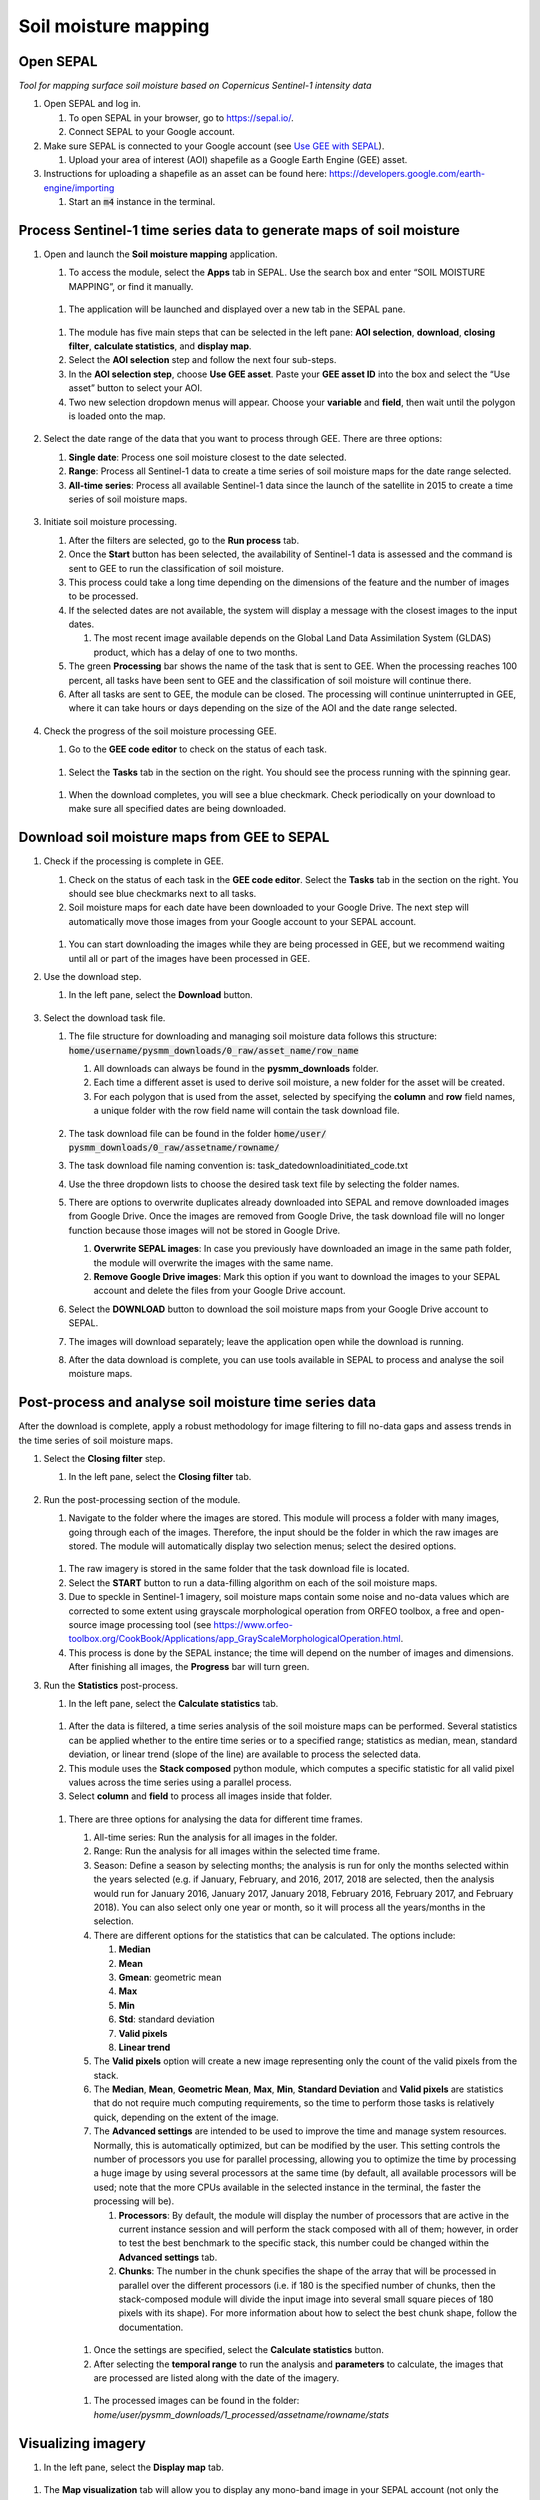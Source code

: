 Soil moisture mapping
=====================

Open SEPAL
----------
*Tool for mapping surface soil moisture based on Copernicus Sentinel-1 intensity data*

#.  Open SEPAL and log in.
   
    #.  To open SEPAL in your browser, go to `<https://sepal.io/>`_.
    #.  Connect SEPAL to your Google account.

#.  Make sure SEPAL is connected to your Google account (see `Use GEE with SEPAL <https://docs.sepal.io/en/latest/setup/gee.html>`_).

    #.  Upload your area of interest (AOI) shapefile as a Google Earth Engine (GEE) asset.

#.  Instructions for uploading a shapefile as an asset can be found here: `<https://developers.google.com/earth-engine/importing>`_

    #.  Start an :code:`m4` instance in the terminal.

Process Sentinel-1 time series data to generate maps of soil moisture
---------------------------------------------------------------------

#.  Open and launch the **Soil moisture mapping** application.

    #.  To access the module, select the **Apps** tab in SEPAL. Use the search box and enter “SOIL MOISTURE MAPPING”, or find it manually.
    
    .. figure:: https://raw.githubusercontent.com/openforis/sepal_pysmm/master/doc/img/wiki/2.1.1.PNG
        :width: 500
        
    #.  The application will be launched and displayed over a new tab in the SEPAL pane.
    
    .. figure:: https://raw.githubusercontent.com/openforis/sepal_pysmm/master/doc/img/wiki/2.1.2.PNG
        :width: 500

    #.  The module has five main steps that can be selected in the left pane: **AOI selection**, **download**, **closing filter**, **calculate statistics**, and **display map**.
    #.  Select the **AOI selection** step and follow the next four sub-steps.
    #.  In the **AOI selection step**, choose **Use GEE asset**. Paste your **GEE asset ID** into the box and select the “Use asset” button to select your AOI.
    #.  Two new selection dropdown menus will appear. Choose your **variable** and **field**, then wait until the polygon is loaded onto the map.
    
    .. figure:: https://raw.githubusercontent.com/openforis/sepal_pysmm/master/doc/img/wiki/2.1.6.PNG
        :width: 500

#.  Select the date range of the data that you want to process through GEE. There are three options:
    
    #.  **Single date**: Process one soil moisture closest to the date selected.
    #.  **Range**: Process all Sentinel-1 data to create a time series of soil moisture maps for the date range selected. 
    #.  **All-time series**: Process all available Sentinel-1 data since the launch of the satellite in 2015 to create a time series of soil moisture maps.

    .. figure:: https://raw.githubusercontent.com/openforis/sepal_pysmm/master/doc/img/wiki/2.2.3.PNG
        :width: 300

#.  Initiate soil moisture processing.
    
    #.  After the filters are selected, go to the **Run process** tab. 
    #.  Once the **Start** button has been selected, the availability of Sentinel-1 data is assessed and the command is sent to GEE to run the classification of soil moisture. 
    #.  This process could take a long time depending on the dimensions of the feature and the number of images to be processed. 
    #.  If the selected dates are not available, the system will display a message with the closest images to the input dates. 
        
        #.  The most recent image available depends on the Global Land Data Assimilation System (GLDAS) product, which has a delay of one to two months.
    
    #.  The green **Processing** bar shows the name of the task that is sent to GEE. When the processing reaches 100 percent, all tasks have been sent to GEE and the classification of soil moisture will continue there.
    #.  After all tasks are sent to GEE, the module can be closed. The processing will continue uninterrupted in GEE, where it can take hours or days depending on the size of the AOI and the date range selected. 

    .. figure:: https://raw.githubusercontent.com/openforis/sepal_pysmm/master/doc/img/wiki/2.3.6.PNG
        :width: 500

#.  Check the progress of the soil moisture processing GEE.
    
    #.  Go to the **GEE code editor** to check on the status of each task.
    
    .. figure:: https://raw.githubusercontent.com/openforis/sepal_pysmm/master/doc/img/wiki/2.4.1.PNG
        :width: 500

    #.  Select the **Tasks** tab in the section on the right. You should see the process running with the spinning gear.

    .. figure:: https://raw.githubusercontent.com/openforis/sepal_pysmm/master/doc/img/wiki/2.4.2.PNG
        :width: 300

    #.  When the download completes, you will see a blue checkmark. Check periodically on your download to make sure all specified dates are being downloaded.

Download soil moisture maps from GEE to SEPAL
---------------------------------------------

#.  Check if the processing is complete in GEE.

    #.  Check on the status of each task in the **GEE code editor**. Select the **Tasks** tab in the section on the right. You should see blue checkmarks next to all tasks. 
    #.  Soil moisture maps for each date have been downloaded to your Google Drive. The next step will automatically move those images from your Google account to your SEPAL account. 

    .. figure:: https://raw.githubusercontent.com/openforis/sepal_pysmm/master/doc/img/wiki/3.1.2.PNG
        :width: 300

    #.  You can start downloading the images while they are being processed in GEE, but we recommend waiting until all or part of the images have been processed in GEE.

#.  Use the download step.
    
    #. In the left pane, select the **Download** button.

    .. figure:: https://raw.githubusercontent.com/openforis/sepal_pysmm/master/doc/img/wiki/3.2.1.PNG
        :width: 180

#.  Select the download task file.
    
    #.  The file structure for downloading and managing soil moisture data follows this structure: :code:`home/username/pysmm_downloads/0_raw/asset_name/row_name`
        
        #.  All downloads can always be found in the **pysmm_downloads** folder.
        #.  Each time a different asset is used to derive soil moisture, a new folder for the asset will be created.
        #.  For each polygon that is used from the asset, selected by specifying the **column** and **row** field names, a unique folder with the row field name will contain the task download file.

        .. figure:: https://raw.githubusercontent.com/openforis/sepal_pysmm/master/doc/img/wiki/3.3.1.3.PNG
            :width: 500
 
    #.  The task download file can be found in the folder :code:`home/user/ pysmm_downloads/0_raw/assetname/rowname/`
    #.  The task download file naming convention is: task_datedownloadinitiated_code.txt
    #.  Use the three dropdown lists to choose the desired task text file by selecting the folder names.
    #.  There are options to overwrite duplicates already downloaded into SEPAL and remove downloaded images from Google Drive. Once the images are removed from Google Drive, the task download file will no longer function because those images will not be stored in Google Drive.
        
        #.  **Overwrite SEPAL images**: In case you previously have downloaded an image in the same path folder, the module will overwrite the images with the same name.
        #. **Remove Google Drive images**: Mark this option if you want to download the images to your SEPAL account and delete the files from your Google Drive account.
    
    #.  Select the **DOWNLOAD** button to download the soil moisture maps from your Google Drive account to SEPAL. 
    #.  The images will download separately; leave the application open while the download is running. 
    #.  After the data download is complete, you can use tools available in SEPAL to process and analyse the soil moisture maps.

Post-process and analyse soil moisture time series data
-------------------------------------------------------

After the download is complete, apply a robust methodology for image filtering to fill no-data gaps and assess trends in the time series of soil moisture maps.

#.  Select the **Closing filter** step.
    
    #. In the left pane, select the **Closing filter** tab.

    .. figure:: https://raw.githubusercontent.com/openforis/sepal_pysmm/master/doc/img/wiki/4.1.1.PNG
        :width: 180

#.  Run the post-processing section of the module.
    
    #.  Navigate to the folder where the images are stored. This module will process a folder with many images, going through each of the images. Therefore, the input should be the folder in which the raw images are stored. The module will automatically display two selection menus; select the desired options.

    .. figure:: https://raw.githubusercontent.com/openforis/sepal_pysmm/master/doc/img/wiki/4.2.1.PNG
        :width: 500

    #.  The raw imagery is stored in the same folder that the task download file is located.
    #.  Select the **START** button to run a data-filling algorithm on each of the soil moisture maps. 
    #.  Due to speckle in Sentinel-1 imagery, soil moisture maps contain some noise and no-data values which are corrected to some extent using grayscale morphological operation from ORFEO toolbox, a free and open-source image processing tool (see `<https://www.orfeo-toolbox.org/CookBook/Applications/app_GrayScaleMorphologicalOperation.html>`_.
    #.  This process is done by the SEPAL instance; the time will depend on the number of images and dimensions. After finishing all images, the **Progress** bar will turn green. 

#.  Run the **Statistics** post-process.

    #. In the left pane, select the **Calculate statistics** tab.

    .. figure:: https://raw.githubusercontent.com/openforis/sepal_pysmm/master/doc/img/wiki/4.3.1.PNG
        :width: 180

    #.  After the data is filtered, a time series analysis of the soil moisture maps can be performed. Several statistics can be applied whether to the entire time series or to a specified range; statistics as median, mean, standard deviation, or linear trend (slope of the line) are available to process the selected data.  
    #.  This module uses the **Stack composed** python module, which computes a specific statistic for all valid pixel values across the time series using a parallel process. 
    #.  Select **column** and **field** to process all images inside that folder.

    .. figure:: https://raw.githubusercontent.com/openforis/sepal_pysmm/master/doc/img/wiki/4.3.4.PNG
        :width: 400
 
    #.  There are three options for analysing the data for different time frames.
    
        #.  All-time series: Run the analysis for all images in the folder.
        #.  Range: Run the analysis for all images within the selected time frame.
        #.  Season: Define a season by selecting months; the analysis is run for only the months selected within the years selected (e.g. if January, February, and 2016, 2017, 2018 are selected, then the analysis would run for January 2016, January 2017, January 2018, February 2016, February 2017, and February 2018). 
            You can also select only one year or month, so it will process all the years/months in the selection.

        #.  There are different options for the statistics that can be calculated. The options include: 
        
            #.  **Median**
            #.  **Mean**
            #.  **Gmean**: geometric mean
            #.  **Max**
            #.  **Min**
            #.  **Std**: standard deviation
            #.  **Valid pixels**
            #.  **Linear trend**
    
        #.  The **Valid pixels** option will create a new image representing only the count of the valid pixels from the stack.
        #.  The **Median**, **Mean**, **Geometric Mean**, **Max**, **Min**, **Standard Deviation** and **Valid pixels** are statistics that do not require much computing requirements, so the time to perform those tasks is relatively quick, depending on the extent of the image.
        #.  The **Advanced settings** are intended to be used to improve the time and manage system resources. Normally, this is automatically optimized, but can be modified by the user. This setting controls the number of processors you use for parallel processing, allowing you to optimize the time by processing a huge image by using several processors at the same time (by default, all available processors will be used; note that the more CPUs available in the selected instance in the terminal, the faster the processing will be).
        
            #.  **Processors**: By default, the module will display the number of processors that are active in the current instance session and will perform the stack composed with all of them; however, in order to test the best benchmark to the specific stack, this number could be changed within the **Advanced settings** tab.
            #.  **Chunks**: The number in the chunk specifies the shape of the array that will be processed in parallel over the different processors (i.e. if 180 is the specified number of chunks, then the stack-composed module will divide the input image into several small square pieces of 180 pixels with its shape). For more information about how to select the best chunk shape, follow the documentation.

        .. figure:: https://raw.githubusercontent.com/openforis/sepal_pysmm/master/doc/img/wiki/4.3.5.7.PNG
            :width: 600
    
        #.  Once the settings are specified, select the **Calculate statistics** button.
        #.  After selecting the **temporal range** to run the analysis and **parameters** to calculate, the images that are processed are listed along with the date of the imagery. 

        .. figure:: https://raw.githubusercontent.com/openforis/sepal_pysmm/master/doc/img/wiki/4.3.5.9.PNG
            :width: 400

        #. The processed images can be found in the folder: `home/user/pysmm_downloads/1_processed/assetname/rowname/stats`

Visualizing imagery
-------------------

#.  In the left pane, select the **Display map** tab.

.. figure:: https://raw.githubusercontent.com/openforis/sepal_pysmm/master/doc/img/wiki/5.1_.PNG
    :width: 180

#.  The **Map visualization** tab will allow you to display any mono-band image in your SEPAL account (not only the downloaded data).

.. figure:: https://raw.githubusercontent.com/openforis/sepal_pysmm/master/doc/img/wiki/5.2.PNG
    :width: 500

#.  Select the **Search file** button and navigate over the dropdown list to search for the desired image. Select the **Display image** button.

.. figure:: https://raw.githubusercontent.com/openforis/sepal_pysmm/master/doc/img/wiki/5.3.PNG
    :width: 400

#.  Wait until the image is rendered on the map and explore the general output.
#.  Mark the **Inspector** checkbox and click over any coordinate inside the image to explore the pixel values; you will see an output box in the lower-right corner with the data.

.. figure:: https://raw.githubusercontent.com/openforis/sepal_pysmm/master/doc/img/wiki/5.4.PNG
    :width: 500

Open-source data from Sentinel-1 operates using C-band synthetic aperture radar imaging. C-band type has a wavelength of 3.8–7.5 cm, and thus has limited penetration into dense forest canopies. Therefore, forested areas should be excluded from the analysis. L-band data should be used instead of such areas.

It is recommended that densely vegetated areas are excluded from analysis due to the limitation of C-band radar to penetrate dense canopy cover. Use a **forest map** to exclude dense forest areas from the analysis.

.. custom-edit:: https://raw.githubusercontent.com/sepal-contrib/sepal_pysmm/release/doc/en.rst
